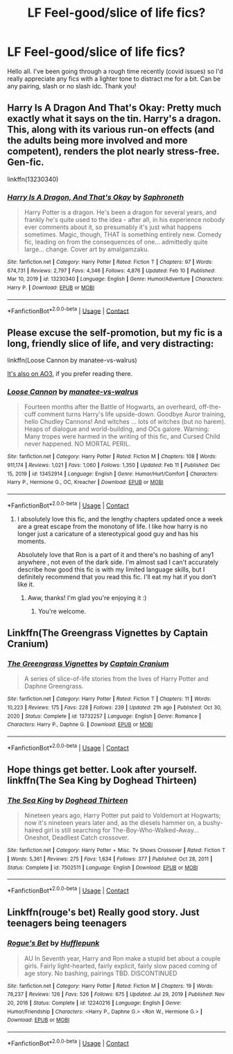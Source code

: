 #+TITLE: LF Feel-good/slice of life fics?

* LF Feel-good/slice of life fics?
:PROPERTIES:
:Author: greytoast7
:Score: 18
:DateUnix: 1613243475.0
:DateShort: 2021-Feb-13
:FlairText: Request
:END:
Hello all. I've been going through a rough time recently (covid issues) so I'd really appreciate any fics with a lighter tone to distract me for a bit. Can be any pairing, slash or no slash idc. Thank you!


** Harry Is A Dragon And That's Okay: Pretty much exactly what it says on the tin. Harry's a dragon. This, along with its various run-on effects (and the adults being more involved and more competent), renders the plot nearly stress-free. Gen-fic.

linkffn(13230340)
:PROPERTIES:
:Author: PsiGuy60
:Score: 9
:DateUnix: 1613250524.0
:DateShort: 2021-Feb-14
:END:

*** [[https://www.fanfiction.net/s/13230340/1/][*/Harry Is A Dragon, And That's Okay/*]] by [[https://www.fanfiction.net/u/2996114/Saphroneth][/Saphroneth/]]

#+begin_quote
  Harry Potter is a dragon. He's been a dragon for several years, and frankly he's quite used to the idea - after all, in his experience nobody ever comments about it, so presumably it's just what happens sometimes. Magic, though, THAT is something entirely new. Comedy fic, leading on from the consequences of one... admittedly quite large... change. Cover art by amalgamzaku.
#+end_quote

^{/Site/:} ^{fanfiction.net} ^{*|*} ^{/Category/:} ^{Harry} ^{Potter} ^{*|*} ^{/Rated/:} ^{Fiction} ^{T} ^{*|*} ^{/Chapters/:} ^{97} ^{*|*} ^{/Words/:} ^{674,731} ^{*|*} ^{/Reviews/:} ^{2,797} ^{*|*} ^{/Favs/:} ^{4,346} ^{*|*} ^{/Follows/:} ^{4,876} ^{*|*} ^{/Updated/:} ^{Feb} ^{10} ^{*|*} ^{/Published/:} ^{Mar} ^{10,} ^{2019} ^{*|*} ^{/id/:} ^{13230340} ^{*|*} ^{/Language/:} ^{English} ^{*|*} ^{/Genre/:} ^{Humor/Adventure} ^{*|*} ^{/Characters/:} ^{Harry} ^{P.} ^{*|*} ^{/Download/:} ^{[[http://www.ff2ebook.com/old/ffn-bot/index.php?id=13230340&source=ff&filetype=epub][EPUB]]} ^{or} ^{[[http://www.ff2ebook.com/old/ffn-bot/index.php?id=13230340&source=ff&filetype=mobi][MOBI]]}

--------------

*FanfictionBot*^{2.0.0-beta} | [[https://github.com/FanfictionBot/reddit-ffn-bot/wiki/Usage][Usage]] | [[https://www.reddit.com/message/compose?to=tusing][Contact]]
:PROPERTIES:
:Author: FanfictionBot
:Score: 1
:DateUnix: 1613250550.0
:DateShort: 2021-Feb-14
:END:


** Please excuse the self-promotion, but my fic is a long, friendly slice of life, and very distracting:

linkffn(Loose Cannon by manatee-vs-walrus)

[[https://archiveofourown.org/works/26804215/][It's also on AO3]], if you prefer reading there.
:PROPERTIES:
:Author: manatee-vs-walrus
:Score: 6
:DateUnix: 1613261915.0
:DateShort: 2021-Feb-14
:END:

*** [[https://www.fanfiction.net/s/13452914/1/][*/Loose Cannon/*]] by [[https://www.fanfiction.net/u/11271166/manatee-vs-walrus][/manatee-vs-walrus/]]

#+begin_quote
  Fourteen months after the Battle of Hogwarts, an overheard, off-the-cuff comment turns Harry's life upside-down. Goodbye Auror training, hello Chudley Cannons! And witches ... lots of witches (but no harem). Heaps of dialogue and world-building, and OCs galore. Warning: Many tropes were harmed in the writing of this fic, and Cursed Child never happened. NO MORTAL PERIL.
#+end_quote

^{/Site/:} ^{fanfiction.net} ^{*|*} ^{/Category/:} ^{Harry} ^{Potter} ^{*|*} ^{/Rated/:} ^{Fiction} ^{M} ^{*|*} ^{/Chapters/:} ^{108} ^{*|*} ^{/Words/:} ^{911,174} ^{*|*} ^{/Reviews/:} ^{1,021} ^{*|*} ^{/Favs/:} ^{1,060} ^{*|*} ^{/Follows/:} ^{1,350} ^{*|*} ^{/Updated/:} ^{Feb} ^{11} ^{*|*} ^{/Published/:} ^{Dec} ^{15,} ^{2019} ^{*|*} ^{/id/:} ^{13452914} ^{*|*} ^{/Language/:} ^{English} ^{*|*} ^{/Genre/:} ^{Humor/Hurt/Comfort} ^{*|*} ^{/Characters/:} ^{Harry} ^{P.,} ^{Hermione} ^{G.,} ^{OC,} ^{Kreacher} ^{*|*} ^{/Download/:} ^{[[http://www.ff2ebook.com/old/ffn-bot/index.php?id=13452914&source=ff&filetype=epub][EPUB]]} ^{or} ^{[[http://www.ff2ebook.com/old/ffn-bot/index.php?id=13452914&source=ff&filetype=mobi][MOBI]]}

--------------

*FanfictionBot*^{2.0.0-beta} | [[https://github.com/FanfictionBot/reddit-ffn-bot/wiki/Usage][Usage]] | [[https://www.reddit.com/message/compose?to=tusing][Contact]]
:PROPERTIES:
:Author: FanfictionBot
:Score: 1
:DateUnix: 1613261936.0
:DateShort: 2021-Feb-14
:END:

**** I absolutely love this fic, and the lengthy chapters updated once a week are a great escape from the monotony of life. I like how harry is no longer just a caricature of a stereotypical good guy and has his moments.

Absolutely love that Ron is a part of it and there's no bashing of any1 anywhere , not even of the dark side. I'm almost sad I can't accurately describe how good this fic is with my limited language skills, but I definitely recommend that you read this fic. I'll eat my hat if you don't like it.
:PROPERTIES:
:Author: abhi9kuvu
:Score: 3
:DateUnix: 1613311226.0
:DateShort: 2021-Feb-14
:END:

***** Aww, thanks! I'm glad you're enjoying it :)
:PROPERTIES:
:Author: manatee-vs-walrus
:Score: 2
:DateUnix: 1613322187.0
:DateShort: 2021-Feb-14
:END:

****** You're welcome.
:PROPERTIES:
:Score: 1
:DateUnix: 1613322199.0
:DateShort: 2021-Feb-14
:END:


** Linkffn(The Greengrass Vignettes by Captain Cranium)
:PROPERTIES:
:Author: Neither-Peanut-9990
:Score: 3
:DateUnix: 1613272946.0
:DateShort: 2021-Feb-14
:END:

*** [[https://www.fanfiction.net/s/13732257/1/][*/The Greengrass Vignettes/*]] by [[https://www.fanfiction.net/u/449738/Captain-Cranium][/Captain Cranium/]]

#+begin_quote
  A series of slice-of-life stories from the lives of Harry Potter and Daphne Greengrass.
#+end_quote

^{/Site/:} ^{fanfiction.net} ^{*|*} ^{/Category/:} ^{Harry} ^{Potter} ^{*|*} ^{/Rated/:} ^{Fiction} ^{T} ^{*|*} ^{/Chapters/:} ^{11} ^{*|*} ^{/Words/:} ^{10,223} ^{*|*} ^{/Reviews/:} ^{175} ^{*|*} ^{/Favs/:} ^{228} ^{*|*} ^{/Follows/:} ^{239} ^{*|*} ^{/Updated/:} ^{21h} ^{ago} ^{*|*} ^{/Published/:} ^{Oct} ^{30,} ^{2020} ^{*|*} ^{/Status/:} ^{Complete} ^{*|*} ^{/id/:} ^{13732257} ^{*|*} ^{/Language/:} ^{English} ^{*|*} ^{/Genre/:} ^{Romance} ^{*|*} ^{/Characters/:} ^{Harry} ^{P.,} ^{Daphne} ^{G.} ^{*|*} ^{/Download/:} ^{[[http://www.ff2ebook.com/old/ffn-bot/index.php?id=13732257&source=ff&filetype=epub][EPUB]]} ^{or} ^{[[http://www.ff2ebook.com/old/ffn-bot/index.php?id=13732257&source=ff&filetype=mobi][MOBI]]}

--------------

*FanfictionBot*^{2.0.0-beta} | [[https://github.com/FanfictionBot/reddit-ffn-bot/wiki/Usage][Usage]] | [[https://www.reddit.com/message/compose?to=tusing][Contact]]
:PROPERTIES:
:Author: FanfictionBot
:Score: 1
:DateUnix: 1613272972.0
:DateShort: 2021-Feb-14
:END:


** Hope things get better. Look after yourself. linkffn(The Sea King by Doghead Thirteen)
:PROPERTIES:
:Author: jacdot
:Score: 2
:DateUnix: 1613397778.0
:DateShort: 2021-Feb-15
:END:

*** [[https://www.fanfiction.net/s/7502511/1/][*/The Sea King/*]] by [[https://www.fanfiction.net/u/1205826/Doghead-Thirteen][/Doghead Thirteen/]]

#+begin_quote
  Nineteen years ago, Harry Potter put paid to Voldemort at Hogwarts; now it's nineteen years later and, as the diesels hammer on, a bushy-haired girl is still searching for The-Boy-Who-Walked-Away... Oneshot, Deadliest Catch crossover.
#+end_quote

^{/Site/:} ^{fanfiction.net} ^{*|*} ^{/Category/:} ^{Harry} ^{Potter} ^{+} ^{Misc.} ^{Tv} ^{Shows} ^{Crossover} ^{*|*} ^{/Rated/:} ^{Fiction} ^{T} ^{*|*} ^{/Words/:} ^{5,361} ^{*|*} ^{/Reviews/:} ^{275} ^{*|*} ^{/Favs/:} ^{1,634} ^{*|*} ^{/Follows/:} ^{377} ^{*|*} ^{/Published/:} ^{Oct} ^{28,} ^{2011} ^{*|*} ^{/Status/:} ^{Complete} ^{*|*} ^{/id/:} ^{7502511} ^{*|*} ^{/Language/:} ^{English} ^{*|*} ^{/Download/:} ^{[[http://www.ff2ebook.com/old/ffn-bot/index.php?id=7502511&source=ff&filetype=epub][EPUB]]} ^{or} ^{[[http://www.ff2ebook.com/old/ffn-bot/index.php?id=7502511&source=ff&filetype=mobi][MOBI]]}

--------------

*FanfictionBot*^{2.0.0-beta} | [[https://github.com/FanfictionBot/reddit-ffn-bot/wiki/Usage][Usage]] | [[https://www.reddit.com/message/compose?to=tusing][Contact]]
:PROPERTIES:
:Author: FanfictionBot
:Score: 1
:DateUnix: 1613397797.0
:DateShort: 2021-Feb-15
:END:


** Linkffn(rouge's bet) Really good story. Just teenagers being teenagers
:PROPERTIES:
:Author: iabdulrehman01
:Score: 1
:DateUnix: 1614144500.0
:DateShort: 2021-Feb-24
:END:

*** [[https://www.fanfiction.net/s/12240216/1/][*/Rogue's Bet/*]] by [[https://www.fanfiction.net/u/7232938/Hufflepunk][/Hufflepunk/]]

#+begin_quote
  AU In Seventh year, Harry and Ron make a stupid bet about a couple girls. Fairly light-hearted, fairly explicit, fairly slow paced coming of age story. No bashing, pairings TBD. DISCONTINUED
#+end_quote

^{/Site/:} ^{fanfiction.net} ^{*|*} ^{/Category/:} ^{Harry} ^{Potter} ^{*|*} ^{/Rated/:} ^{Fiction} ^{M} ^{*|*} ^{/Chapters/:} ^{19} ^{*|*} ^{/Words/:} ^{78,237} ^{*|*} ^{/Reviews/:} ^{126} ^{*|*} ^{/Favs/:} ^{526} ^{*|*} ^{/Follows/:} ^{675} ^{*|*} ^{/Updated/:} ^{Jul} ^{29,} ^{2019} ^{*|*} ^{/Published/:} ^{Nov} ^{20,} ^{2016} ^{*|*} ^{/Status/:} ^{Complete} ^{*|*} ^{/id/:} ^{12240216} ^{*|*} ^{/Language/:} ^{English} ^{*|*} ^{/Genre/:} ^{Humor/Friendship} ^{*|*} ^{/Characters/:} ^{<Harry} ^{P.,} ^{Daphne} ^{G.>} ^{<Ron} ^{W.,} ^{Hermione} ^{G.>} ^{*|*} ^{/Download/:} ^{[[http://www.ff2ebook.com/old/ffn-bot/index.php?id=12240216&source=ff&filetype=epub][EPUB]]} ^{or} ^{[[http://www.ff2ebook.com/old/ffn-bot/index.php?id=12240216&source=ff&filetype=mobi][MOBI]]}

--------------

*FanfictionBot*^{2.0.0-beta} | [[https://github.com/FanfictionBot/reddit-ffn-bot/wiki/Usage][Usage]] | [[https://www.reddit.com/message/compose?to=tusing][Contact]]
:PROPERTIES:
:Author: FanfictionBot
:Score: 1
:DateUnix: 1614144525.0
:DateShort: 2021-Feb-24
:END:
